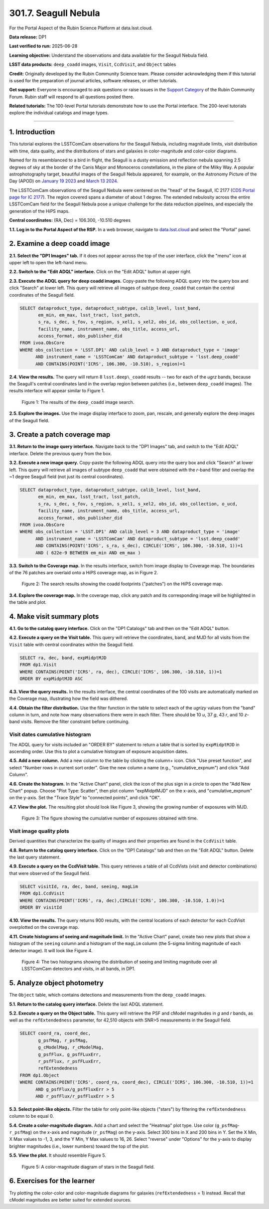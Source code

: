 .. _portal-301-7:

#####################
301.7. Seagull Nebula
#####################

For the Portal Aspect of the Rubin Science Platform at data.lsst.cloud.

**Data release:** DP1

**Last verified to run:** 2025-06-28

**Learning objective:** Understand the observations and data available for the Seagull Nebula field.

**LSST data products:** ``deep_coadd`` images, ``Visit``, ``CcdVisit``, and ``Object`` tables

**Credit:** Originally developed by the Rubin Community Science team.
Please consider acknowledging them if this tutorial is used for the preparation of journal articles, software releases, or other tutorials.

**Get support:** Everyone is encouraged to ask questions or raise issues in the `Support Category <https://community.lsst.org/c/support/6>`_ of the Rubin Community Forum.
Rubin staff will respond to all questions posted there.

**Related tutorials:** The 100-level Portal tutorials demonstrate how to use the Portal interface. The 200-level tutorials explore the individual catalogs and image types.

----

1. Introduction
===============

This tutorial explores the LSSTComCam observations for the Seagull Nebula, including magnitude limits, visit distribution with time, data quality, and the distributions of stars and galaxies in color-magnitude and color-color diagrams.

Named for its resemblanced to a bird in flight, the Seagull is a dusty emission and reflection nebula spanning 2.5 degrees of sky at the border of the Canis Major and Monoceros constellations, in the plane of the Milky Way.
A popular astrophotography target, beautiful images of the Seagull Nebula appeared, for example, on the Astronomy Picture of the Day (APOD)
on `January 19 2023 <https://apod.nasa.gov/apod/ap230119.html>`_ and `March 13 2024 <https://apod.nasa.gov/apod/ap240313.html>`_.

The LSSTComCam observations of the Seagull Nebula were centered on the "head" of the Seagull, IC 2177 (`CDS Portal page for IC 2177 <http://cdsportal.u-strasbg.fr/?target=IC%202177>`_).
The region covered spans a diameter of about 1 degree.
The extended nebulosity across the entire LSSTComCam field for the Seagull Nebula pose a unique challenge for the data reduction pipelines, and especially the generation of the HiPS maps.

**Central coordinates:** (RA, Dec) = 106.300, -10.510 degrees

**1.1. Log in to the Portal Aspect of the RSP.**
In a web browser, navigate to `data.lsst.cloud <https://data.lsst.cloud/>`_ and select the "Portal" panel.


2. Examine a deep coadd image
=============================

**2.1. Select the "DP1 Images" tab.**
If it does not appear across the top of the user interface, click the "menu" icon at upper left to open the left-hand menu.

**2.2. Switch to the "Edit ADQL" interface.**
Click on the "Edit ADQL" button at upper right.

**2.3. Execute the ADQL query for deep coadd images.**
Copy-paste the following ADQL query into the query box and click "Search" at lower left.
This query will retrieve all images of subtype ``deep_coadd`` that contain the central coordinates of the Seagull field.

.. code-block:: SQL

  SELECT dataproduct_type, dataproduct_subtype, calib_level, lsst_band,
         em_min, em_max, lsst_tract, lsst_patch,
         s_ra, s_dec, s_fov, s_region, s_xel1, s_xel2, obs_id, obs_collection, o_ucd,
         facility_name, instrument_name, obs_title, access_url,
         access_format, obs_publisher_did
  FROM ivoa.ObsCore
  WHERE obs_collection = 'LSST.DP1' AND calib_level = 3 AND dataproduct_type = 'image'
        AND instrument_name = 'LSSTComCam' AND dataproduct_subtype = 'lsst.deep_coadd'
        AND CONTAINS(POINT('ICRS', 106.300, -10.510), s_region)=1


**2.4. View the results.**
The query will return 8 ``lsst.deep\_coadd`` results -- two for each of the *ugrz* bands,
because the Seagull's central coordinates land in the overlap region between patches (i.e., between ``deep_coadd`` images).
The results interface will appear similar to Figure 1.

.. figure:: images/portal-301-7-1.png
    :name: portal-301-7-1
    :alt: The image query results view interface.

    Figure 1: The results of the ``deep_coadd`` image search.


**2.5. Explore the images.**
Use the image display interface to zoom, pan, rescale, and generally explore the deep images of the Seagull field.


3. Create a patch coverage map
==============================

**3.1. Return to the image query interface.**
Navigate back to the "DP1 Images" tab, and switch to the "Edit ADQL" interface.
Delete the previous query from the box.

**3.2. Execute a new image query.**
Copy-paste the following ADQL query into the query box and click "Search" at lower left.
This query will retrieve all images of subtype ``deep_coadd`` that were obtained with the *r*-band filter and overlap the ~1 degree Seagull field (not just its central coordinates).

.. code-block:: SQL

  SELECT dataproduct_type, dataproduct_subtype, calib_level, lsst_band,
         em_min, em_max, lsst_tract, lsst_patch,
         s_ra, s_dec, s_fov, s_region, s_xel1, s_xel2, obs_id, obs_collection, o_ucd,
         facility_name, instrument_name, obs_title, access_url,
         access_format, obs_publisher_did
  FROM ivoa.ObsCore
  WHERE obs_collection = 'LSST.DP1' AND calib_level = 3 AND dataproduct_type = 'image'
        AND instrument_name = 'LSSTComCam' AND dataproduct_subtype = 'lsst.deep_coadd'
        AND CONTAINS(POINT('ICRS', s_ra, s_dec), CIRCLE('ICRS', 106.300, -10.510, 1))=1
        AND ( 622e-9 BETWEEN em_min AND em_max )


**3.3. Switch to the Coverage map.**
In the results interface, switch from image display to Coverage map.
The boundaries of the 76 patches are overlaid onto a HiPS coverage map, as in Figure 2.

.. figure:: images/portal-301-7-2.png
    :name: portal-301-7-2
    :alt: The image query results view interface.

    Figure 2: The search results showing the coadd footprints ("patches") on the HiPS coverage map.


**3.4. Explore the coverage map.**
In the coverage map, click any patch and its corresponding image will be highlighted in the table and plot.


4. Make visit summary plots
===========================

**4.1. Go to the catalog query interface.**
Click on the "DP1 Catalogs" tab and then on the "Edit ADQL" button.

**4.2. Execute a query on the Visit table.**
This query will retrieve the coordinates, band, and MJD for all visits from the ``Visit`` table with central coordinates within the Seagull field.

.. code-block:: SQL

  SELECT ra, dec, band, expMidptMJD
  FROM dp1.Visit
  WHERE CONTAINS(POINT('ICRS', ra, dec), CIRCLE('ICRS', 106.300, -10.510, 1))=1
  ORDER BY expMidptMJD ASC


**4.3. View the query results.**
In the results interface, the central coordinates of the 100 visits are automatically marked on the Coverage map, illustrating how the field was dithered.

**4.4. Obtain the filter distribution.**
Use the filter function in the table to select each of the *ugrizy* values from the "band" column in turn, and note how many observations there were in each filter. There should be 10 *u*, 37 *g*, 43 *r*, and 10 *z*-band visits.
Remove the filter constraint before continuing.


Visit dates cumulative histogram
--------------------------------

The ADQL query for visits included an "ORDER BY" statement to return a table that is sorted by ``expMidptMJD`` in ascending order.
Use this to plot a cumulative histogram of exposure acquisition dates.

**4.5. Add a new column.**
Add a new column to the table by clicking the column+ icon.
Click "Use preset function", and select "Number rows in current sort order".
Give the new column a name (e.g., "cumulative_expnum") and click "Add Column".

**4.6. Create the histogram.**
In the "Active Chart" panel, click the icon of the plus sign in a circle to open the "Add New Chart" popup.
Choose "Plot Type: Scatter", then plot column "expMidptMJD" on the x-axis, and "cumulative_expnum" on the y-axis.
Set the "Trace Style" to "connected points", and click "OK".

**4.7. View the plot.**
The resulting plot should look like Figure 3, showing the growing number of exposures with MJD.

.. figure:: images/portal-301-7-3.png
    :name: portal-301-7-3
    :alt: A cumulative histogram of number of exposures as a function of expMidptMJD. Values steadily increase with time over a span of 17 days.

    Figure 3: The figure showing the cumulative number of exposures obtained with time.


Visit image quality plots
-------------------------

Derived quantities that characterize the quality of images and their properties are found in the ``CcdVisit`` table.

**4.8. Return to the catalog query interface.**
Click on the "DP1 Catalogs" tab and then on the "Edit ADQL" button.
Delete the last query statement.

**4.9. Execute a query on the CcdVisit table.**
This query retrieves a table of all CcdVists (visit and detector combinations) that were observed of the Seagull field.

.. code-block:: SQL

  SELECT visitId, ra, dec, band, seeing, magLim
  FROM dp1.CcdVisit
  WHERE CONTAINS(POINT('ICRS', ra, dec),CIRCLE('ICRS', 106.300, -10.510, 1.0))=1
  ORDER BY visitId


**4.10. View the results.**
The query returns 900 results, with the central locations of each detector for each CcdVisit overplotted on the coverage map.

**4.11. Create histograms of seeing and magnitude limit.**
In the "Active Chart" panel, create two new plots that show a histogram of the ``seeing`` column and a histogram of the ``magLim`` column (the 5-sigma limiting magnitude of each detector image).
It will look like Figure 4.

.. figure:: images/portal-301-7-4.png
    :name: portal-301-7-4
    :alt: A plot showing two histograms. On the left is the distribution of seeing in arcsec, and on the right a histogram of magLim in mag.

    Figure 4: The two histograms showing the distribution of seeing and limiting magnitude over all LSSTComCam detectors and visits, in all bands, in DP1.


5. Analyze object photometry
============================

The ``Object`` table, which contains detections and measurements from the ``deep_coadd`` images.

**5.1. Return to the catalog query interface.**
Delete the last ADQL statement.

**5.2. Execute a query on the Object table.**
This query will retrieve the PSF and cModel magnitudes in *g* and *r* bands, as well as the ``refExtendedness`` parameter, for 42,510 objects with SNR>5 measurements in the Seagull field.

.. code-block:: SQL

  SELECT coord_ra, coord_dec,
         g_psfMag, r_psfMag,
         g_cModelMag, r_cModelMag,
         g_psfFlux, g_psfFLuxErr,
         r_psfFlux, r_psfFLuxErr,
         refExtendedness
  FROM dp1.Object
  WHERE CONTAINS(POINT('ICRS', coord_ra, coord_dec), CIRCLE('ICRS', 106.300, -10.510, 1))=1
        AND g_psfFlux/g_psfFluxErr > 5
        AND r_psfFlux/r_psfFluxErr > 5


**5.3. Select point-like objects.**
Filter the table for only point-like objects ("stars") by filtering the ``refExtendedness`` column to be equal 0.

**5.4. Create a color-magnitude diagram.**
Add a chart and select the "Heatmap" plot type.
Use color (``g_psfMag``-``r_psfMag``) on the x-axis and magnitude (``r_psfMag``) on the y-axis.
Select 300 bins in X and 200 bins in Y.
Set the X Min, X Max values to -1, 3, and the Y Min, Y Max values to 16, 26.
Select "reverse" under "Options" for the y-axis to display brighter magnitudes (i.e., lower numbers) toward the top of the plot.

**5.5. View the plot.**
It should resemble Figure 5.

.. figure:: images/portal-301-7-5.png
    :name: portal-301-7-5
    :alt: A plot showing color-color diagram as a heatmap.

    Figure 5: A color-magnitude diagram of stars in the Seagull field.


6. Exercises for the learner
============================

Try plotting the color-color and color-magnitude diagrams for galaxies (``refExtendedness`` = 1) instead.
Recall that cModel magnitudes are better suited for extended sources.


